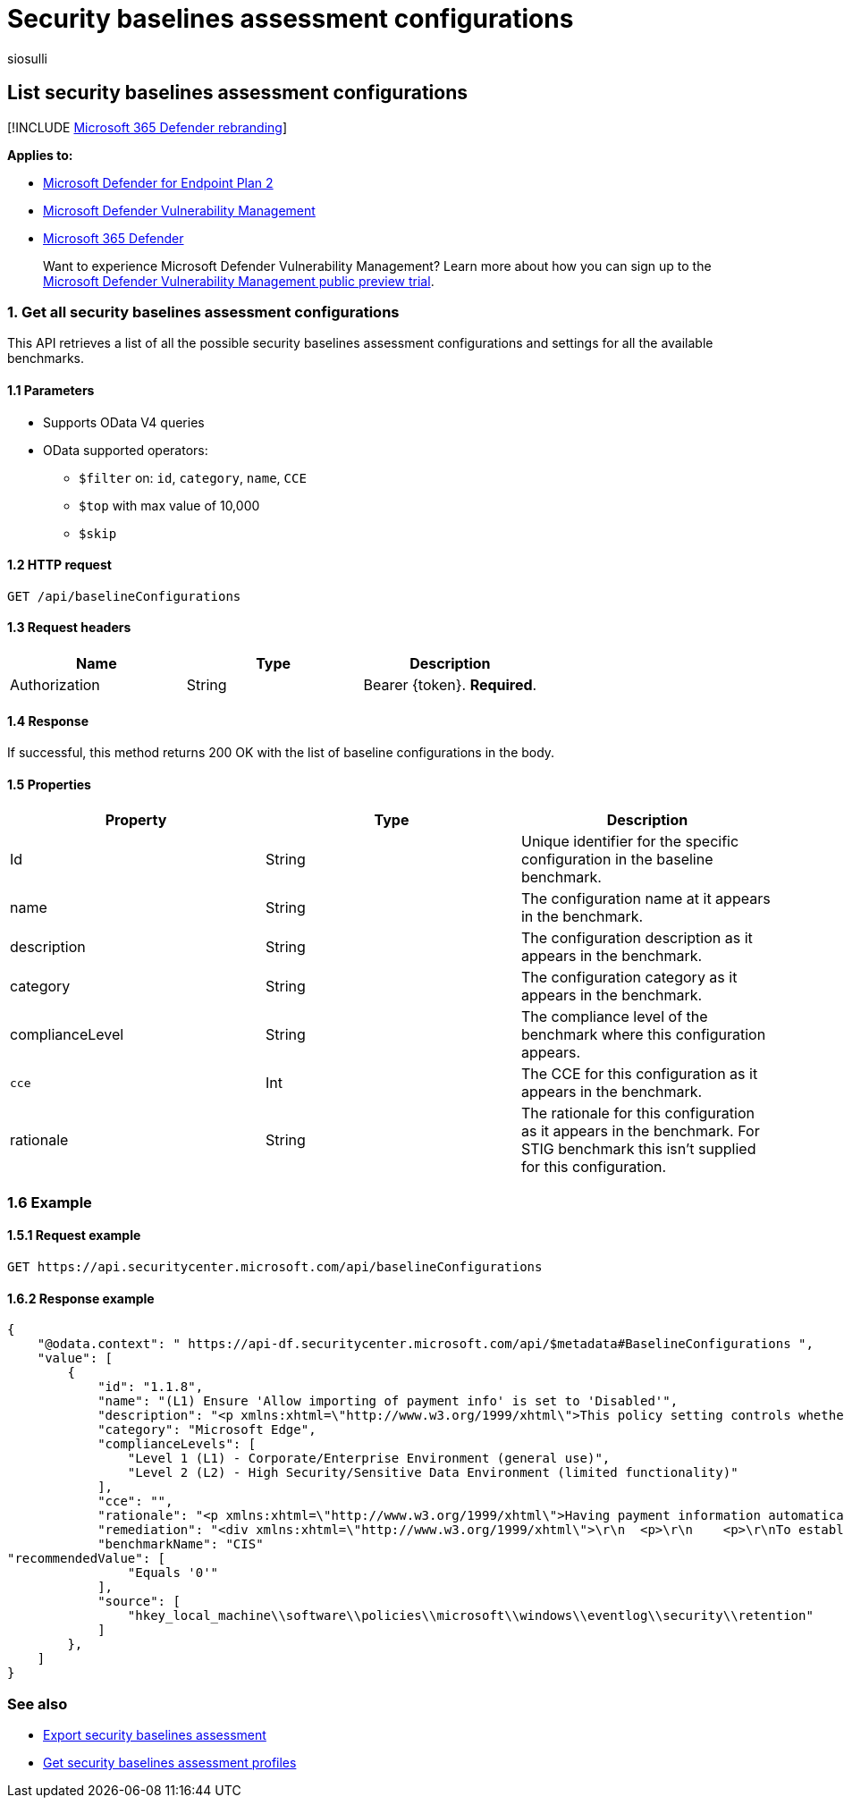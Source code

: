 = Security baselines assessment configurations
:audience: ITPro
:author: siosulli
:description: Provides information about the security baselines assessment configurations that pull "Microsoft Defender Vulnerability Management" data. There are different API calls to get different types of data. In general, each API call contains the requisite data for devices in your organization.
:keywords: api, apis, export assessment, per device assessment, per machine assessment, vulnerability assessment report, device vulnerability assessment, device vulnerability report, secure configuration assessment, secure configuration report, software vulnerabilities assessment, software vulnerability report, vulnerability report by machine,
:manager: dansimp
:ms.author: siosulli
:ms.collection: M365-security-compliance
:ms.custom: api
:ms.localizationpriority: medium
:ms.mktglfcycl: deploy
:ms.pagetype: security
:ms.service: microsoft-365-security
:ms.sitesec: library
:ms.subservice: mde
:ms.topic: article
:search.appverid: met150

== List security baselines assessment configurations

[!INCLUDE xref:../../includes/microsoft-defender.adoc[Microsoft 365 Defender rebranding]]

*Applies to:*

* https://go.microsoft.com/fwlink/?linkid=2154037[Microsoft Defender for Endpoint Plan 2]
* link:../defender-vulnerability-management/index.yml[Microsoft Defender Vulnerability Management]
* https://go.microsoft.com/fwlink/?linkid=2118804[Microsoft 365 Defender]

____
Want to experience Microsoft Defender Vulnerability Management?
Learn more about how you can sign up to the xref:../defender-vulnerability-management/get-defender-vulnerability-management.adoc[Microsoft Defender Vulnerability Management public preview trial].
____

=== 1. Get all security baselines assessment configurations

This API retrieves a list of all the possible security baselines assessment configurations and settings for all the available benchmarks.

==== 1.1 Parameters

* Supports OData V4 queries
* OData supported operators:
 ** `$filter` on: `id`, `category`, `name`, `CCE`
 ** `$top` with max value of 10,000
 ** `$skip`

==== 1.2 HTTP request

[,http]
----
GET /api/baselineConfigurations
----

==== 1.3 Request headers

|===
| Name | Type | Description

| Authorization
| String
| Bearer \{token}.
*Required*.
|===

==== 1.4 Response

If successful, this method returns 200 OK with the list of baseline configurations in the body.

==== 1.5 Properties

|===
| Property | Type | Description

| Id
| String
| Unique identifier for the specific configuration in the baseline benchmark.

| name
| String
| The configuration name at it appears in the benchmark.

| description
| String
| The configuration description as it appears in the benchmark.

| category
| String
| The configuration  category as it appears in the benchmark.

| complianceLevel
| String
| The compliance level of the benchmark where this configuration appears.

| `cce`
| Int
| The CCE for this configuration as it appears in the benchmark.

| rationale
| String
| The rationale for this configuration as it appears in the benchmark.
For STIG benchmark this isn't supplied for this configuration.
|===

=== 1.6 Example

==== 1.5.1 Request example

[,http]
----
GET https://api.securitycenter.microsoft.com/api/baselineConfigurations
----

==== 1.6.2 Response example

[,json]
----
{
    "@odata.context": " https://api-df.securitycenter.microsoft.com/api/$metadata#BaselineConfigurations ",
    "value": [
        {
            "id": "1.1.8",
            "name": "(L1) Ensure 'Allow importing of payment info' is set to 'Disabled'",
            "description": "<p xmlns:xhtml=\"http://www.w3.org/1999/xhtml\">This policy setting controls whether users are able to import payment information from another browser into Microsoft Edge as well as whether payment information is imported on first use.</p>",
            "category": "Microsoft Edge",
            "complianceLevels": [
                "Level 1 (L1) - Corporate/Enterprise Environment (general use)",
                "Level 2 (L2) - High Security/Sensitive Data Environment (limited functionality)"
            ],
            "cce": "",
            "rationale": "<p xmlns:xhtml=\"http://www.w3.org/1999/xhtml\">Having payment information automatically imported or allowing users to import payment data from another browser into Microsoft Edge could allow for sensitive data to be imported into Edge.</p>",
            "remediation": "<div xmlns:xhtml=\"http://www.w3.org/1999/xhtml\">\r\n  <p>\r\n    <p>\r\nTo establish the recommended configuration via GP, set the following UI path to                 <span class=\"inline_block\">Disabled</span></p>\r\n    <code class=\"code_block\">Computer Configuration\\Policies\\Administrative Templates\\Microsoft Edge\\Allow importing of payment info\r\n</code>\r\n    <p>\r\n      <strong>Note:</strong>\r\n This Group Policy path may not exist by default. It is provided by the Group Policy template                 <span class=\"inline_block\">MSEdge.admx/adml</span>\r\n that can be downloaded from Microsoft                 <a href=\"https://www.microsoft.com/en-us/edge/business/download\">here</a>\r\n.              </p>\r\n    <p class=\"bold\">Impact:</p>\r\n    <p>\r\n      <p>Users will be unable to perform a payment information import from other browsers into Microsoft Edge.</p>\r\n    </p>\r\n  </p>\r\n</div>",
            "benchmarkName": "CIS"
"recommendedValue": [
                "Equals '0'"
            ],
            "source": [
                "hkey_local_machine\\software\\policies\\microsoft\\windows\\eventlog\\security\\retention"
            ]
        },
    ]
}
----

=== See also

* xref:export-security-baseline-assessment.adoc[Export security baselines assessment]
* xref:get-security-baselines-assessment-profiles.adoc[Get security baselines assessment profiles]
